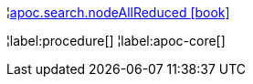 ¦xref::overview/apoc.search/apoc.search.nodeAllReduced.adoc[apoc.search.nodeAllReduced icon:book[]] +


¦label:procedure[]
¦label:apoc-core[]
